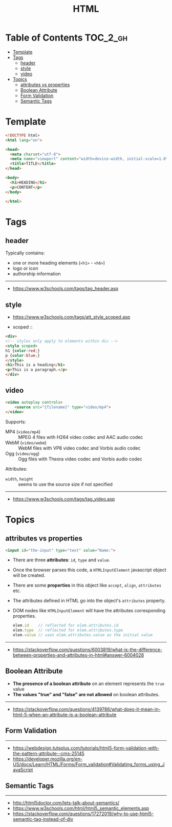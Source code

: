 #+TITLE: HTML

* Table of Contents :TOC_2_gh:
- [[#template][Template]]
- [[#tags][Tags]]
  - [[#header][header]]
  - [[#style][style]]
  - [[#video][video]]
- [[#topics][Topics]]
  - [[#attributes-vs-properties][attributes vs properties]]
  - [[#boolean-attribute][Boolean Attribute]]
  - [[#form-validation][Form Validation]]
  - [[#semantic-tags][Semantic Tags]]

* Template
#+BEGIN_SRC html
  <!DOCTYPE html>
  <html lang="en">

  <head>
    <meta charset="utf-8">
    <meta name="viewport" content="width=device-width, initial-scale=1.0">
    <title>TITLE</title>
  </head>

  <body>
    <h1>HEADING</h1>
    <p>CONTENT</p>
  </body>

  </html>
#+END_SRC
* Tags
** header
Typically contains:
- one or more heading elements (~<h1>~ - ~<h6>~)
- logo or icon
- authorship information
-----
- https://www.w3schools.com/tags/tag_header.asp

** style
- https://www.w3schools.com/tags/att_style_scoped.asp

- scoped ::
#+BEGIN_SRC html
  <div>
  <!-- styles only apply to elements within div -->
  <style scoped>
  h1 {color:red;}
  p {color:blue;} 
  </style>
  <h1>This is a heading</h1>
  <p>This is a paragraph.</p>
  </div>
#+END_SRC
** video
#+BEGIN_SRC html
  <video autoplay controls>
      <source src="{filename}" type="video/mp4">
  </video>
#+END_SRC

Supports:
- MP4 (~video/mp4~)   :: MPEG 4 files with H264 video codec and AAC audio codec
- WebM (~video/webm~) :: WebM files with VP8 video codec and Vorbis audio codec
- Ogg  (~video/ogg~)  :: Ogg files with Theora video codec and Vorbis audio codec

Attributes:
- ~width~, ~height~ :: seems to use the source size if not specified

-----
- https://www.w3schools.com/tags/tag_video.asp

* Topics
** attributes vs properties

#+BEGIN_SRC html
  <input id="the-input" type="text" value="Name:">
#+END_SRC

- There are three *attributes*: ~id~, ~type~ and ~value~.
- Once the browser parses this code, a ~HTMLInputElement~ javascript object will be created.
- There are some *properties* in this object like ~accept~, ~align~, ~attributes~ etc.
- The attributes defined in HTML go into the object's ~attributes~ property.
- DOM nodes like ~HTMLInputElement~ will have the attributes corresponding properties.
  #+BEGIN_SRC js
    elem.id    // reflected for elem.attributes.id
    elem.type  // reflected for elem.attributes.type
    elem.value // uses elem.attributes.value as the initial value
  #+END_SRC

-----
- https://stackoverflow.com/questions/6003819/what-is-the-difference-between-properties-and-attributes-in-html#answer-6004028
** Boolean Attribute
- *The presence of a boolean attribute* on an element represents the ~true~ value
- *The values "true" and "false" are not allowed* on boolean attributes.
-----
- https://stackoverflow.com/questions/4139786/what-does-it-mean-in-html-5-when-an-attribute-is-a-boolean-attribute
** Form Validation
[[file:_img/screenshot_2018-05-11_11-51-53.png]]

-----
- https://webdesign.tutsplus.com/tutorials/html5-form-validation-with-the-pattern-attribute--cms-25145
- https://developer.mozilla.org/en-US/docs/Learn/HTML/Forms/Form_validation#Validating_forms_using_JavaScript

** Semantic Tags
[[file:_img/screenshot_2018-05-11_12-24-57.png]]

-----
- http://html5doctor.com/lets-talk-about-semantics/
- https://www.w3schools.com/html/html5_semantic_elements.asp
- https://stackoverflow.com/questions/17272019/why-to-use-html5-semantic-tag-instead-of-div
